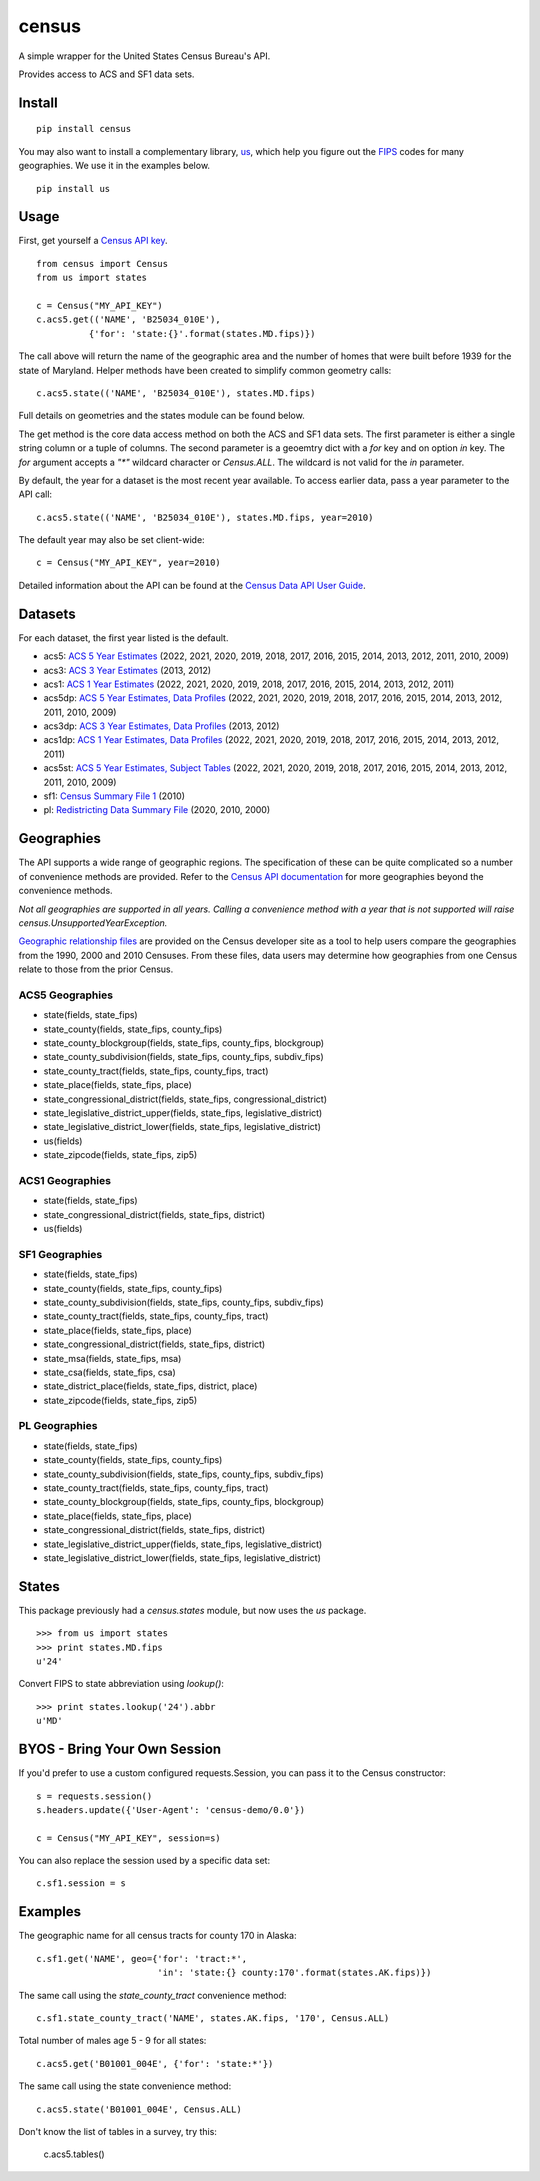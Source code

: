 ======
census
======
.. image:: https://github.com/datamade/census/workflows/Python%20package/badge.svg
 

A simple wrapper for the United States Census Bureau's API.

Provides access to ACS and SF1 data sets.

Install
=======

::

    pip install census

You may also want to install a complementary library, `us <https://pypi.python.org/pypi/us>`_, which help you figure out the
`FIPS <https://en.wikipedia.org/wiki/Federal_Information_Processing_Standard_state_code>`_ codes for many geographies. We use it in the examples below.

::

   pip install us

Usage
=====

First, get yourself a `Census API key <https://api.census.gov/data/key_signup.html>`_.

::

    from census import Census
    from us import states

    c = Census("MY_API_KEY")
    c.acs5.get(('NAME', 'B25034_010E'),
              {'for': 'state:{}'.format(states.MD.fips)})

The call above will return the name of the geographic area and the number of
homes that were built before 1939 for the state of Maryland. Helper methods have
been created to simplify common geometry calls::

    c.acs5.state(('NAME', 'B25034_010E'), states.MD.fips)

Full details on geometries and the states module can be found below.

The get method is the core data access method on both the ACS and SF1 data sets.
The first parameter is either a single string column or a tuple of columns. The
second parameter is a geoemtry dict with a `for` key and on option `in` key. The
`for` argument accepts a `"*"` wildcard character or `Census.ALL`. The wildcard
is not valid for the `in` parameter.

By default, the year for a dataset is the most recent year available. To access earlier data,
pass a year parameter to the API call::

    c.acs5.state(('NAME', 'B25034_010E'), states.MD.fips, year=2010)

The default year may also be set client-wide::

    c = Census("MY_API_KEY", year=2010)


Detailed information about the API can be found at the `Census Data API User Guide <https://www.census.gov/data/developers/guidance/api-user-guide.html>`_.

Datasets
========

For each dataset, the first year listed is the default.

* acs5: `ACS 5 Year Estimates <https://www.census.gov/data/developers/data-sets/acs-5year.html>`_ (2022, 2021, 2020, 2019, 2018, 2017, 2016, 2015, 2014, 2013, 2012, 2011, 2010, 2009)
* acs3: `ACS 3 Year Estimates <https://www.census.gov/data/developers/data-sets/acs-3year.html>`_ (2013, 2012)
* acs1: `ACS 1 Year Estimates <https://www.census.gov/data/developers/data-sets/acs-1year.html>`_ (2022, 2021, 2020, 2019, 2018, 2017, 2016, 2015, 2014, 2013, 2012, 2011)
* acs5dp: `ACS 5 Year Estimates, Data Profiles  <https://www.census.gov/data/developers/data-sets/acs-5year.html>`_ (2022, 2021, 2020, 2019, 2018, 2017, 2016, 2015, 2014, 2013, 2012, 2011, 2010, 2009)
* acs3dp: `ACS 3 Year Estimates, Data Profiles <https://www.census.gov/data/developers/data-sets/acs-3year.html>`_ (2013, 2012)
* acs1dp: `ACS 1 Year Estimates, Data Profiles <https://www.census.gov/data/developers/data-sets/acs-1year.html>`_ (2022, 2021, 2020, 2019, 2018, 2017, 2016, 2015, 2014, 2013, 2012, 2011)
* acs5st: `ACS 5 Year Estimates, Subject Tables <https://www.census.gov/data/developers/data-sets/acs-5year.html>`_ (2022, 2021, 2020, 2019, 2018, 2017, 2016, 2015, 2014, 2013, 2012, 2011, 2010, 2009)
* sf1: `Census Summary File 1 <https://www.census.gov/data/datasets/2010/dec/summary-file-1.html>`_ (2010)
* pl: `Redistricting Data Summary File <https://www.census.gov/programs-surveys/decennial-census/about/rdo/summary-files.2020.html>`_ (2020, 2010, 2000) 


Geographies
===========

The API supports a wide range of geographic regions. The specification of these
can be quite complicated so a number of convenience methods are provided. Refer to the `Census API documentation <https://www.census.gov/data/developers/guidance/api-user-guide.html>`_
for more geographies beyond the convenience methods.

*Not all geographies are supported in all years. Calling a convenience method
with a year that is not supported will raise census.UnsupportedYearException.*

`Geographic relationship files <https://www.census.gov/geo/maps-data/data/relationship.html>`_ are provided on the Census developer site as a tool to help users compare the geographies from the 1990, 2000 and 2010 Censuses. From these files, data users may determine how geographies from one Census relate to those from the prior Census.

ACS5 Geographies
----------------

* state(fields, state_fips)
* state_county(fields, state_fips, county_fips)
* state_county_blockgroup(fields, state_fips, county_fips, blockgroup)
* state_county_subdivision(fields, state_fips, county_fips, subdiv_fips)
* state_county_tract(fields, state_fips, county_fips, tract)
* state_place(fields, state_fips, place)
* state_congressional_district(fields, state_fips, congressional_district)
* state_legislative_district_upper(fields, state_fips, legislative_district)
* state_legislative_district_lower(fields, state_fips, legislative_district)
* us(fields)
* state_zipcode(fields, state_fips, zip5)

ACS1 Geographies
----------------

* state(fields, state_fips)
* state_congressional_district(fields, state_fips, district)
* us(fields)

SF1 Geographies
---------------

* state(fields, state_fips)
* state_county(fields, state_fips, county_fips)
* state_county_subdivision(fields, state_fips, county_fips, subdiv_fips)
* state_county_tract(fields, state_fips, county_fips, tract)
* state_place(fields, state_fips, place)
* state_congressional_district(fields, state_fips, district)
* state_msa(fields, state_fips, msa)
* state_csa(fields, state_fips, csa)
* state_district_place(fields, state_fips, district, place)
* state_zipcode(fields, state_fips, zip5)

PL Geographies
--------------

* state(fields, state_fips)
* state_county(fields, state_fips, county_fips)
* state_county_subdivision(fields, state_fips, county_fips, subdiv_fips)
* state_county_tract(fields, state_fips, county_fips, tract)
* state_county_blockgroup(fields, state_fips, county_fips, blockgroup)
* state_place(fields, state_fips, place)
* state_congressional_district(fields, state_fips, district)
* state_legislative_district_upper(fields, state_fips, legislative_district)
* state_legislative_district_lower(fields, state_fips, legislative_district)

States
======

This package previously had a `census.states` module, but now uses the
*us* package. ::

    >>> from us import states
    >>> print states.MD.fips
    u'24'

Convert FIPS to state abbreviation using `lookup()`: ::

    >>> print states.lookup('24').abbr
    u'MD'


BYOS - Bring Your Own Session
=============================

If you'd prefer to use a custom configured requests.Session, you can pass it
to the Census constructor::

    s = requests.session()
    s.headers.update({'User-Agent': 'census-demo/0.0'})

    c = Census("MY_API_KEY", session=s)

You can also replace the session used by a specific data set::

    c.sf1.session = s


Examples
========

The geographic name for all census tracts for county 170 in Alaska::

    c.sf1.get('NAME', geo={'for': 'tract:*',
                           'in': 'state:{} county:170'.format(states.AK.fips)})

The same call using the `state_county_tract` convenience method::

    c.sf1.state_county_tract('NAME', states.AK.fips, '170', Census.ALL)

Total number of males age 5 - 9 for all states::

    c.acs5.get('B01001_004E', {'for': 'state:*'})

The same call using the state convenience method::

    c.acs5.state('B01001_004E', Census.ALL)

Don't know the list of tables in a survey, try this:

    c.acs5.tables()
